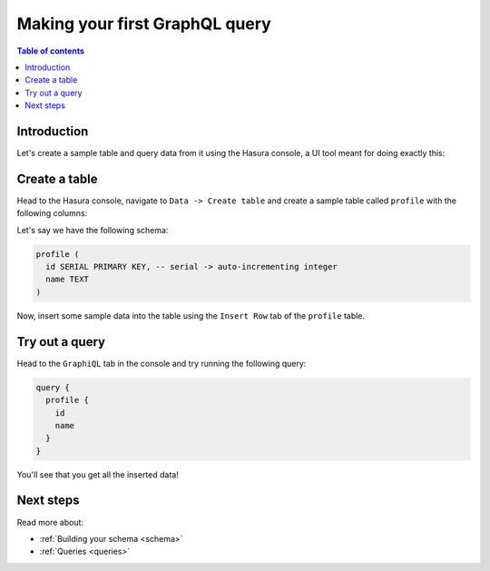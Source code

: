 .. meta::
   :description: Make a first GraphQL query with Hasura
   :keywords: hasura, docs, start, query, graphql

.. _first_graphql_query:

Making your first GraphQL query
===============================

.. contents:: Table of contents
  :backlinks: none
  :depth: 1
  :local:

Introduction
------------

Let's create a sample table and query data from it using the Hasura console, a UI tool meant for doing exactly this:

Create a table
--------------

Head to the Hasura console, navigate to ``Data -> Create table`` and create a sample table called ``profile`` with
the following columns:

Let's say we have the following schema:

.. code-block:: sql

  profile (
    id SERIAL PRIMARY KEY, -- serial -> auto-incrementing integer
    name TEXT
  )

.. thumbnail:: /img/graphql/core/getting-started/create-profile-table.png
   :alt: Create a table

Now, insert some sample data into the table using the ``Insert Row`` tab of the ``profile`` table.

Try out a query
---------------

Head to the ``GraphiQL`` tab in the console and try running the following query:

.. code-block:: graphql

    query {
      profile {
        id
        name
      }
    }

You'll see that you get all the inserted data!

.. thumbnail:: /img/graphql/core/getting-started/profile-query.png
   :alt: Try out a query

Next steps
----------

Read more about:

- :ref:`Building your schema <schema>`
- :ref:`Queries <queries>`

